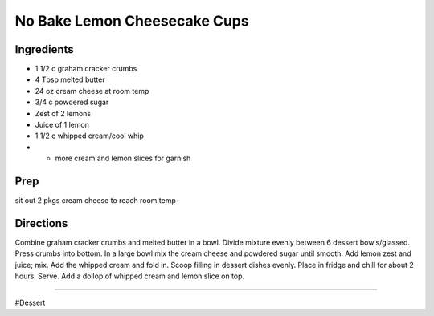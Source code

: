 No Bake Lemon Cheesecake Cups
###########################################################
 
Ingredients
=========================================================
 
- 1 1/2 c graham cracker crumbs
- 4 Tbsp melted butter
- 24 oz cream cheese at room temp
- 3/4 c powdered sugar
-  Zest of 2 lemons
- Juice of 1 lemon
- 1 1/2 c whipped cream/cool whip
- * more cream and lemon slices for garnish
 
Prep
=========================================================
 
sit out 2 pkgs cream cheese to reach room temp
 
Directions
=========================================================
 
Combine graham cracker crumbs and melted butter in a bowl.  Divide mixture evenly between 6 dessert bowls/glassed.  Press crumbs into bottom.  In a large bowl mix the cream cheese and powdered sugar until smooth.  Add lemon zest and juice; mix.  Add the whipped cream and fold in.  Scoop filling in dessert dishes evenly.  Place in fridge and chill for about 2 hours.  Serve.  Add a dollop of whipped cream and lemon slice on top.
 
------
 
#Dessert